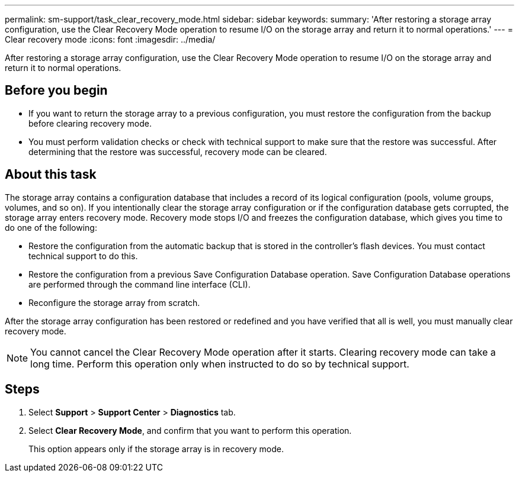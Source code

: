 ---
permalink: sm-support/task_clear_recovery_mode.html
sidebar: sidebar
keywords: 
summary: 'After restoring a storage array configuration, use the Clear Recovery Mode operation to resume I/O on the storage array and return it to normal operations.'
---
= Clear recovery mode
:icons: font
:imagesdir: ../media/

[.lead]
After restoring a storage array configuration, use the Clear Recovery Mode operation to resume I/O on the storage array and return it to normal operations.

== Before you begin

* If you want to return the storage array to a previous configuration, you must restore the configuration from the backup before clearing recovery mode.
* You must perform validation checks or check with technical support to make sure that the restore was successful. After determining that the restore was successful, recovery mode can be cleared.

== About this task

The storage array contains a configuration database that includes a record of its logical configuration (pools, volume groups, volumes, and so on). If you intentionally clear the storage array configuration or if the configuration database gets corrupted, the storage array enters recovery mode. Recovery mode stops I/O and freezes the configuration database, which gives you time to do one of the following:

* Restore the configuration from the automatic backup that is stored in the controller's flash devices. You must contact technical support to do this.
* Restore the configuration from a previous Save Configuration Database operation. Save Configuration Database operations are performed through the command line interface (CLI).
* Reconfigure the storage array from scratch.

After the storage array configuration has been restored or redefined and you have verified that all is well, you must manually clear recovery mode.

[NOTE]
====
You cannot cancel the Clear Recovery Mode operation after it starts. Clearing recovery mode can take a long time. Perform this operation only when instructed to do so by technical support.
====

== Steps

. Select *Support* > *Support Center* > *Diagnostics* tab.
. Select *Clear Recovery Mode*, and confirm that you want to perform this operation.
+
This option appears only if the storage array is in recovery mode.

